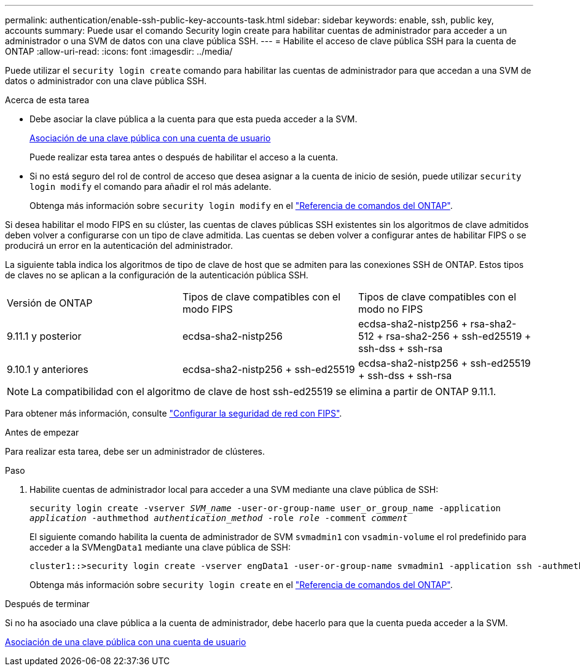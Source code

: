 ---
permalink: authentication/enable-ssh-public-key-accounts-task.html 
sidebar: sidebar 
keywords: enable, ssh, public key, accounts 
summary: Puede usar el comando Security login create para habilitar cuentas de administrador para acceder a un administrador o una SVM de datos con una clave pública SSH. 
---
= Habilite el acceso de clave pública SSH para la cuenta de ONTAP
:allow-uri-read: 
:icons: font
:imagesdir: ../media/


[role="lead"]
Puede utilizar el `security login create` comando para habilitar las cuentas de administrador para que accedan a una SVM de datos o administrador con una clave pública SSH.

.Acerca de esta tarea
* Debe asociar la clave pública a la cuenta para que esta pueda acceder a la SVM.
+
xref:manage-public-key-authentication-concept.adoc[Asociación de una clave pública con una cuenta de usuario]

+
Puede realizar esta tarea antes o después de habilitar el acceso a la cuenta.

* Si no está seguro del rol de control de acceso que desea asignar a la cuenta de inicio de sesión, puede utilizar `security login modify` el comando para añadir el rol más adelante.
+
Obtenga más información sobre `security login modify` en el link:https://docs.netapp.com/us-en/ontap-cli/security-login-modify.html["Referencia de comandos del ONTAP"^].



Si desea habilitar el modo FIPS en su clúster, las cuentas de claves públicas SSH existentes sin los algoritmos de clave admitidos deben volver a configurarse con un tipo de clave admitida. Las cuentas se deben volver a configurar antes de habilitar FIPS o se producirá un error en la autenticación del administrador.

La siguiente tabla indica los algoritmos de tipo de clave de host que se admiten para las conexiones SSH de ONTAP. Estos tipos de claves no se aplican a la configuración de la autenticación pública SSH.

[cols="30,30,30"]
|===


| Versión de ONTAP | Tipos de clave compatibles con el modo FIPS | Tipos de clave compatibles con el modo no FIPS 


 a| 
9.11.1 y posterior
 a| 
ecdsa-sha2-nistp256
 a| 
ecdsa-sha2-nistp256 + rsa-sha2-512 + rsa-sha2-256 + ssh-ed25519 + ssh-dss + ssh-rsa



 a| 
9.10.1 y anteriores
 a| 
ecdsa-sha2-nistp256 + ssh-ed25519
 a| 
ecdsa-sha2-nistp256 + ssh-ed25519 + ssh-dss + ssh-rsa

|===

NOTE: La compatibilidad con el algoritmo de clave de host ssh-ed25519 se elimina a partir de ONTAP 9.11.1.

Para obtener más información, consulte link:../networking/configure_network_security_using_federal_information_processing_standards_fips.html["Configurar la seguridad de red con FIPS"].

.Antes de empezar
Para realizar esta tarea, debe ser un administrador de clústeres.

.Paso
. Habilite cuentas de administrador local para acceder a una SVM mediante una clave pública de SSH:
+
`security login create -vserver _SVM_name_ -user-or-group-name user_or_group_name -application _application_ -authmethod _authentication_method_ -role _role_ -comment _comment_`

+
El siguiente comando habilita la cuenta de administrador de SVM `svmadmin1` con `vsadmin-volume` el rol predefinido para acceder a la SVM``engData1`` mediante una clave pública de SSH:

+
[listing]
----
cluster1::>security login create -vserver engData1 -user-or-group-name svmadmin1 -application ssh -authmethod publickey -role vsadmin-volume
----
+
Obtenga más información sobre `security login create` en el link:https://docs.netapp.com/us-en/ontap-cli/security-login-create.html["Referencia de comandos del ONTAP"^].



.Después de terminar
Si no ha asociado una clave pública a la cuenta de administrador, debe hacerlo para que la cuenta pueda acceder a la SVM.

xref:manage-public-key-authentication-concept.adoc[Asociación de una clave pública con una cuenta de usuario]
